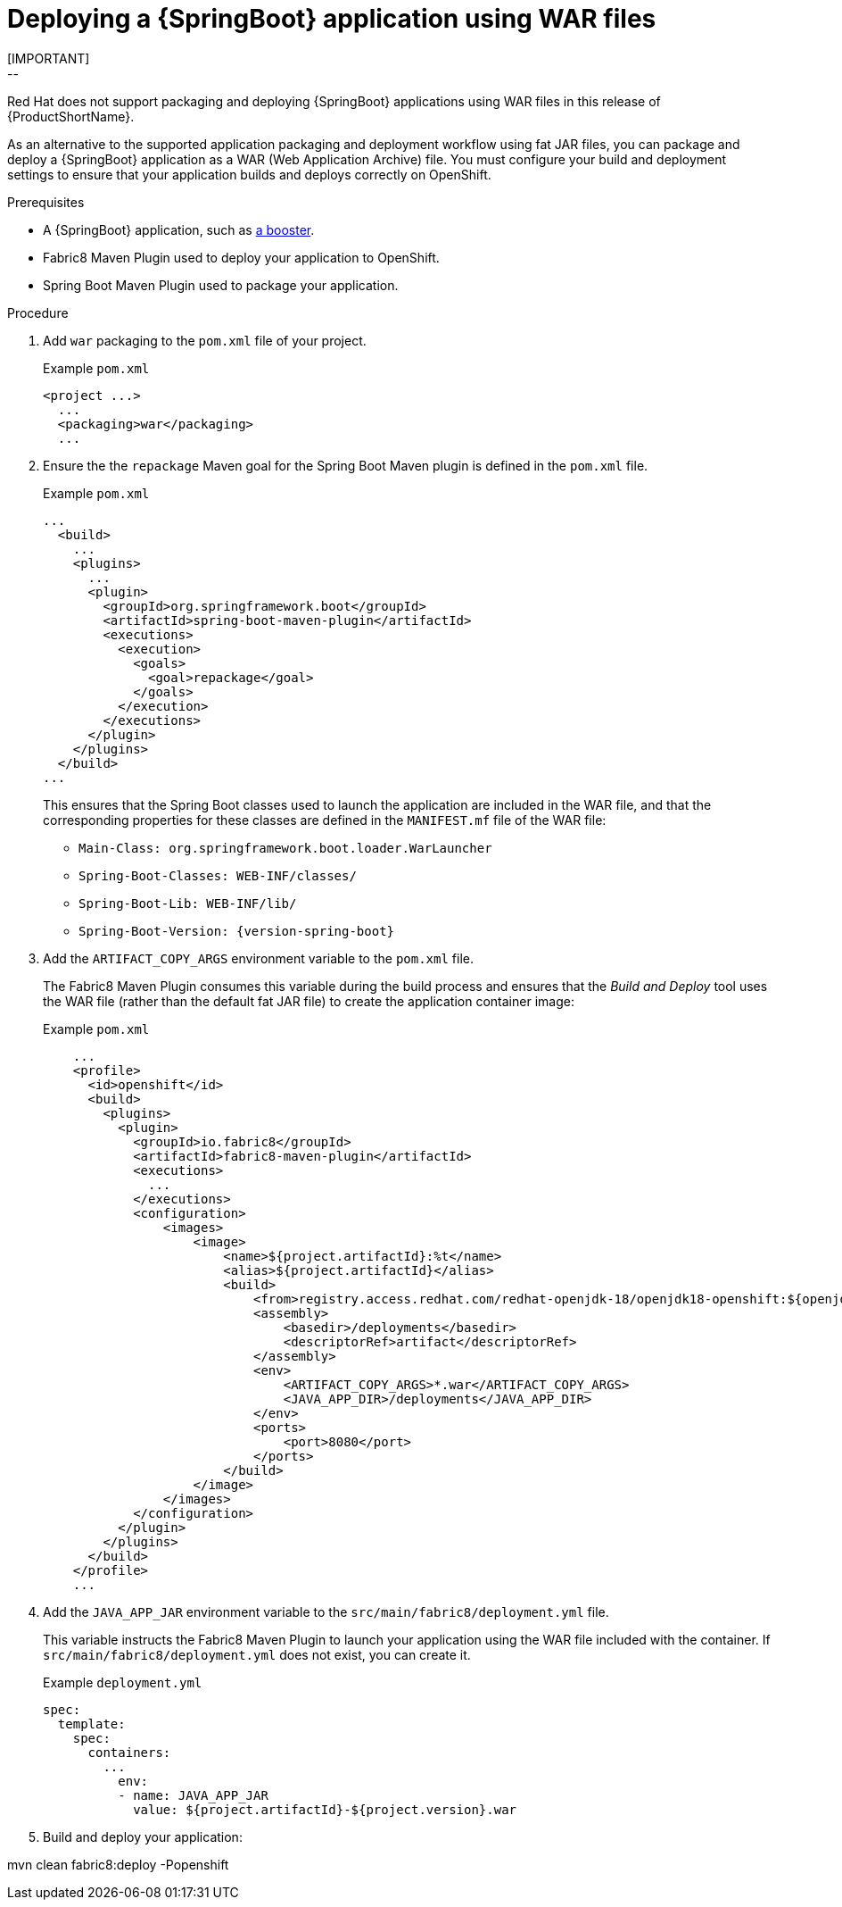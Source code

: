 [id='deploying-a-springboot-application-using-war-files_{context}']
= Deploying a {SpringBoot} application using WAR files
// Consider placing this in the Spring Boot runtime documentation instead?
// You can Package and deploy your application as a war file
[IMPORTANT]
--
Red Hat does not support packaging and deploying {SpringBoot} applications using WAR files in this release of {ProductShortName}.
--

As an alternative to the supported application packaging and deployment workflow using fat JAR files, you can package and deploy a {SpringBoot} application as a WAR (Web Application Archive) file.
You must configure your build and deployment settings to ensure that your application builds and deploys correctly on OpenShift.

.Prerequisites

* A {SpringBoot} application, such as xref:spring-boot-available-missions-and-boosters[a booster].
* Fabric8 Maven Plugin used to deploy your application to OpenShift.
* Spring Boot Maven Plugin used to package your application.

.Procedure

. Add `war` packaging to the `pom.xml` file of your project.
+
.Example `pom.xml`
[source,xml,options="nowrap",subs="attributes+"]
----
<project ...>
  ...
  <packaging>war</packaging>
  ...
----

. Ensure the the `repackage` Maven goal for the Spring Boot Maven plugin is defined in the `pom.xml` file.
+
.Example `pom.xml`
[source,xml,options="nowrap",subs="attributes+"]
----
...
  <build>
    ...
    <plugins>
      ...
      <plugin>
        <groupId>org.springframework.boot</groupId>
        <artifactId>spring-boot-maven-plugin</artifactId>
        <executions>
          <execution>
            <goals>
              <goal>repackage</goal>
            </goals>
          </execution>
        </executions>
      </plugin>
    </plugins>
  </build>
...
----
+
This ensures that the Spring Boot classes used to launch the application are included in the WAR file, and that the corresponding properties for these classes are defined in the `MANIFEST.mf` file of the WAR file:
+
** `Main-Class: org.springframework.boot.loader.WarLauncher`
** `Spring-Boot-Classes: WEB-INF/classes/`
** `Spring-Boot-Lib: WEB-INF/lib/`
** `Spring-Boot-Version: {version-spring-boot}`


. Add the `ARTIFACT_COPY_ARGS` environment variable to the `pom.xml` file.
+
The Fabric8 Maven Plugin consumes this variable during the build process and ensures that the _Build and Deploy_ tool uses the WAR file (rather than the default fat JAR file) to create the application container image:
+
.Example `pom.xml`
[source,xml,options="nowrap",subs="attributes+"]
----
    ...
    <profile>
      <id>openshift</id>
      <build>
        <plugins>
          <plugin>
            <groupId>io.fabric8</groupId>
            <artifactId>fabric8-maven-plugin</artifactId>
            <executions>
              ...
            </executions>
            <configuration>
                <images>
                    <image>
                        <name>${project.artifactId}:%t</name>
                        <alias>${project.artifactId}</alias>
                        <build>
                            <from>registry.access.redhat.com/redhat-openjdk-18/openjdk18-openshift:${openjdk18-openshift.version}</from>
                            <assembly>
                                <basedir>/deployments</basedir>
                                <descriptorRef>artifact</descriptorRef>
                            </assembly>
                            <env>
                                <ARTIFACT_COPY_ARGS>*.war</ARTIFACT_COPY_ARGS>
                                <JAVA_APP_DIR>/deployments</JAVA_APP_DIR>
                            </env>
                            <ports>
                                <port>8080</port>
                            </ports>
                        </build>
                    </image>
                </images>
            </configuration>
          </plugin>
        </plugins>
      </build>
    </profile>
    ...
----
// add link to Build and Deploy section in GSG
// not sure if  correct build tool name
//capitalize DOCKER?
// do we term it s2i or build and deploy?
//and that the environment Variable will be used by OpenShift during the S2I Build Process with the WAR binary content pushed.
//Such information should be defined using the `Fabric8 Maven Plugin` by adding within the `<configuration>` xml tag, the definition of the Docker
//image to be created with the env var.


. Add the `JAVA_APP_JAR` environment variable to the `src/main/fabric8/deployment.yml` file.
+
This variable instructs the Fabric8 Maven Plugin to launch your application using the WAR file included with the container.
If `src/main/fabric8/deployment.yml` does not exist, you can create it.
// do we explicitly tell what the variable value should be?
//You can also make this modification by editing the  can be done by specifying an env var within the  under the specification of the container to be created.
//DeploymentConfig file
//JAVA_APP_JAR=mvc-jsp-0.0.1-SNAPSHOT.war
+
.Example `deployment.yml`
[source,yaml,options="nowrap",subs="attributes+"]
----
spec:
  template:
    spec:
      containers:
        ...
          env:
          - name: JAVA_APP_JAR
            value: ${project.artifactId}-${project.version}.war
----

. Build and deploy your application:
+
[source,bash]
--
mvn clean fabric8:deploy -Popenshift
--
